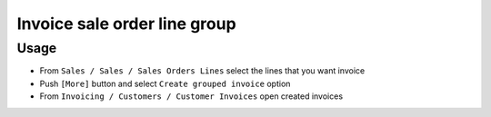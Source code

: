 ===============================
 Invoice sale order line group
===============================


Usage
=====

* From ``Sales / Sales / Sales Orders Lines`` select the lines that you want invoice
* Push ``[More]`` button and select ``Create grouped invoice`` option
* From ``Invoicing / Customers / Customer Invoices`` open created invoices


